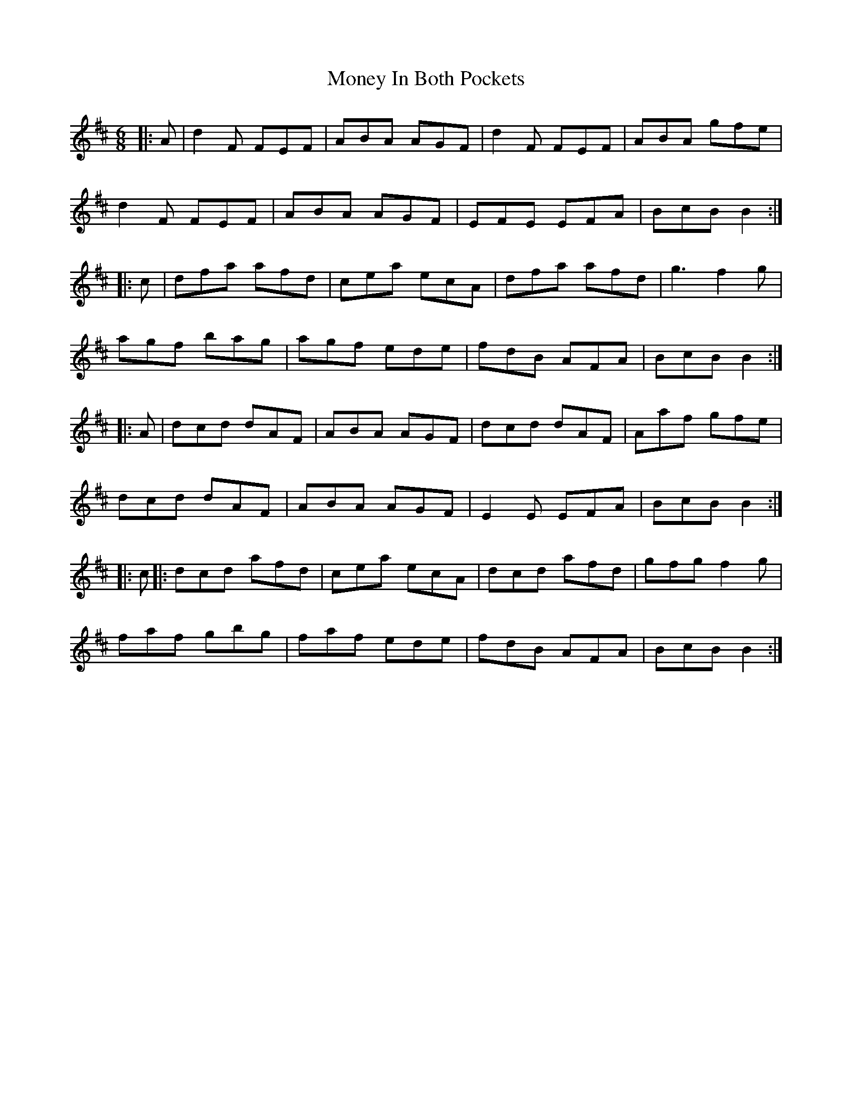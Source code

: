 X: 27563
T: Money In Both Pockets
R: jig
M: 6/8
K: Dmajor
|:A|d2 F FEF|ABA AGF|d2 F FEF|ABA gfe|
d2 F FEF|ABA AGF|EFE EFA|BcB B2:|
|:c|dfa afd|cea ecA|dfa afd|g3 f2 g|
agf bag|agf ede|fdB AFA|BcB B2:|
|:A|dcd dAF|ABA AGF|dcd dAF|Aaf gfe|
dcd dAF|ABA AGF|E2 E EFA|BcB B2:|
|:c|:dcd afd|cea ecA|dcd afd|gfg f2 g|
faf gbg|faf ede|fdB AFA|BcB B2:|


